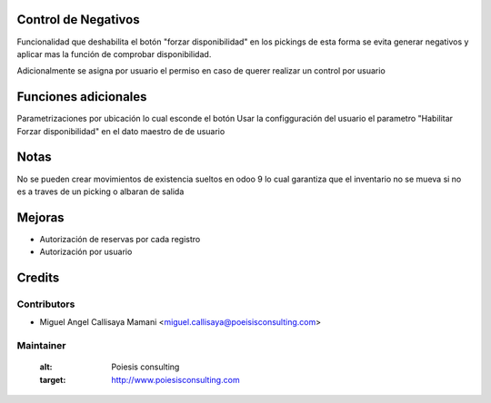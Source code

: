 .. image:: https://img.shields.io/badge/licence-AGPL--3-blue.svg
    :alt: License: AGPL-3

Control de Negativos
=======================================

Funcionalidad que deshabilita el botón "forzar disponibilidad" en los pickings
de esta forma se evita generar negativos y aplicar mas la función de comprobar
disponibilidad.

Adicionalmente se asigna por usuario el permiso en caso de querer realizar un
control por usuario

Funciones adicionales
=====================

Parametrizaciones por ubicación lo cual esconde el botón
Usar la configguración del usuario el parametro "Habilitar Forzar disponibilidad"
en el dato maestro de de usuario

Notas
===========
No se pueden crear movimientos de existencia sueltos en odoo 9
lo cual garantiza que el inventario no se mueva si no es a traves de un picking
o albaran de salida

Mejoras
=======
- Autorización de reservas por cada registro
- Autorización por usuario
Credits
=======

Contributors
------------

* Miguel Angel Callisaya Mamani <miguel.callisaya@poeisisconsulting.com>

Maintainer
----------
   :alt: Poiesis consulting
   :target: http://www.poiesisconsulting.com


